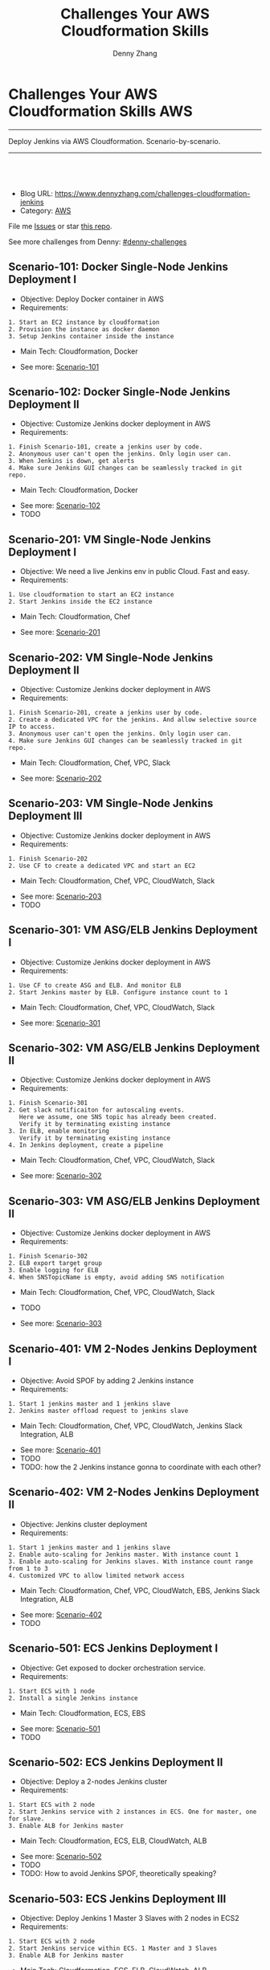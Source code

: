 * Challenges Your AWS Cloudformation Skills                             :AWS:
:PROPERTIES:
:type:     cloudformation
:END:
---------------------------------------------------------------------
Deploy Jenkins via AWS Cloudformation. Scenario-by-scenario.

[[image-blog:Challenges Your AWS Cloudformation Skills][https://raw.githubusercontent.com/DennyZhang/challenges-cloudformation-jenkins/master/images/cloud-formation.png]]
---------------------------------------------------------------------
#+BEGIN_HTML
<a href="https://github.com/dennyzhang/challenges-cloudformation-jenkins"><img align="right" width="200" height="183" src="https://www.dennyzhang.com/wp-content/uploads/denny/watermark/github.png" /></a>
<div id="the whole thing" style="overflow: hidden;">
<div style="float: left; padding: 5px"> <a href="https://www.linkedin.com/in/dennyzhang001"><img src="https://www.dennyzhang.com/wp-content/uploads/sns/linkedin.png" alt="linkedin" /></a></div>
<div style="float: left; padding: 5px"><a href="https://github.com/dennyzhang"><img src="https://www.dennyzhang.com/wp-content/uploads/sns/github.png" alt="github" /></a></div>
<div style="float: left; padding: 5px"><a href="https://www.dennyzhang.com/slack" target="_blank" rel="nofollow"><img src="https://slack.dennyzhang.com/badge.svg" alt="slack"/></a></div>
</div>

<br/><br/>
<a href="http://makeapullrequest.com" target="_blank" rel="nofollow"><img src="https://img.shields.io/badge/PRs-welcome-brightgreen.svg" alt="PRs Welcome"/></a>
#+END_HTML

- Blog URL: https://www.dennyzhang.com/challenges-cloudformation-jenkins
- Category: [[https://www.dennyzhang.com/category/AWS/][AWS]]

File me [[https://github.com/DennyZhang/challenges-cloudformation-jenkins/issues][Issues]] or star [[https://github.com/DennyZhang/challenges-cloudformation-jenkins][this repo]].

See more challenges from Denny: [[https://github.com/topics/denny-challenges][#denny-challenges]]

** Scenario-101: Docker Single-Node Jenkins Deployment I
- Objective: Deploy Docker container in AWS
- Requirements:
#+BEGIN_EXAMPLE
1. Start an EC2 instance by cloudformation
2. Provision the instance as docker daemon
3. Setup Jenkins container inside the instance
#+END_EXAMPLE

- Main Tech: Cloudformation, Docker

[[https://console.aws.amazon.com/cloudformation/home?region=us-east-1#/stacks/new?stackName=aws-jenkins&templateURL=https://s3.amazonaws.com/aws.dennyzhang.com/cf-jenkins-main-101.yml][https://s3.amazonaws.com/cloudformation-examples/cloudformation-launch-stack.png]]
- See more: [[https://github.com/dennyzhang/challenges-cloudformation-jenkins/tree/master/Scenario-101][Scenario-101]]

** Scenario-102: Docker Single-Node Jenkins Deployment II
- Objective: Customize Jenkins docker deployment in AWS
- Requirements:
#+BEGIN_EXAMPLE
1. Finish Scenario-101, create a jenkins user by code.
2. Anonymous user can't open the jenkins. Only login user can.
3. When Jenkins is down, get alerts
4. Make sure Jenkins GUI changes can be seamlessly tracked in git repo.
#+END_EXAMPLE

- Main Tech: Cloudformation, Docker

[[https://console.aws.amazon.com/cloudformation/home?region=us-east-1#/stacks/new?stackName=aws-jenkins&templateURL=https://s3.amazonaws.com/aws.dennyzhang.com/cf-jenkins-main-102.yml][https://s3.amazonaws.com/cloudformation-examples/cloudformation-launch-stack.png]]
- See more: [[https://github.com/dennyzhang/challenges-cloudformation-jenkins/tree/master/Scenario-102][Scenario-102]]
- TODO

#+BEGIN_HTML
<a href="https://www.dennyzhang.com"><img src="https://raw.githubusercontent.com/DennyZhang/challenges-cloudformation-jenkins/master/images/jenkins_docker_aio.png"/> </a>
#+END_HTML

** Scenario-201: VM Single-Node Jenkins Deployment I
- Objective: We need a live Jenkins env in public Cloud. Fast and easy.
- Requirements:
#+BEGIN_EXAMPLE
1. Use cloudformation to start an EC2 instance
2. Start Jenkins inside the EC2 instance
#+END_EXAMPLE

- Main Tech: Cloudformation, Chef

[[https://console.aws.amazon.com/cloudformation/home?region=us-east-1#/stacks/new?stackName=aws-jenkins&templateURL=https://s3.amazonaws.com/aws.dennyzhang.com/cf-jenkins-main-201.yml][https://s3.amazonaws.com/cloudformation-examples/cloudformation-launch-stack.png]]
- See more: [[https://github.com/dennyzhang/challenges-cloudformation-jenkins/tree/master/Scenario-201][Scenario-201]]

#+BEGIN_HTML
<a href="https://www.dennyzhang.com"><img align="right" width="185" height="37" src="https://raw.githubusercontent.com/USDevOps/mywechat-slack-group/master/images/dns_small.png"></a>
#+END_HTML

** Scenario-202: VM Single-Node Jenkins Deployment II
- Objective: Customize Jenkins docker deployment in AWS
- Requirements:
#+BEGIN_EXAMPLE
1. Finish Scenario-201, create a jenkins user by code.
2. Create a dedicated VPC for the jenkins. And allow selective source IP to access.
3. Anonymous user can't open the jenkins. Only login user can.
4. Make sure Jenkins GUI changes can be seamlessly tracked in git repo.
#+END_EXAMPLE

- Main Tech: Cloudformation, Chef, VPC, Slack

[[https://console.aws.amazon.com/cloudformation/home?region=us-east-1#/stacks/new?stackName=aws-jenkins&templateURL=https://s3.amazonaws.com/aws.dennyzhang.com/cf-jenkins-main-202.yml][https://s3.amazonaws.com/cloudformation-examples/cloudformation-launch-stack.png]]
- See more: [[https://github.com/dennyzhang/challenges-cloudformation-jenkins/tree/master/Scenario-202][Scenario-202]]

** Scenario-203: VM Single-Node Jenkins Deployment III
- Objective: Customize Jenkins docker deployment in AWS
- Requirements:
#+BEGIN_EXAMPLE
1. Finish Scenario-202
2. Use CF to create a dedicated VPC and start an EC2
#+END_EXAMPLE

- Main Tech: Cloudformation, Chef, VPC, CloudWatch, Slack

[[https://console.aws.amazon.com/cloudformation/home?region=us-east-1#/stacks/new?stackName=aws-jenkins&templateURL=https://s3.amazonaws.com/aws.dennyzhang.com/cf-jenkins-main-203.yml][https://s3.amazonaws.com/cloudformation-examples/cloudformation-launch-stack.png]]
- See more: [[https://github.com/dennyzhang/challenges-cloudformation-jenkins/tree/master/Scenario-203][Scenario-203]]
- TODO

#+BEGIN_HTML
<a href="https://www.dennyzhang.com"><img src="https://raw.githubusercontent.com/DennyZhang/challenges-cloudformation-jenkins/master/images/jenkins_vm_aio.png"/> </a>
#+END_HTML

** Scenario-301: VM ASG/ELB Jenkins Deployment I
- Objective: Customize Jenkins docker deployment in AWS
- Requirements:
#+BEGIN_EXAMPLE
1. Use CF to create ASG and ELB. And monitor ELB
2. Start Jenkins master by ELB. Configure instance count to 1
#+END_EXAMPLE

- Main Tech: Cloudformation, Chef, VPC, CloudWatch, Slack

[[https://console.aws.amazon.com/cloudformation/home?region=us-east-1#/stacks/new?stackName=aws-jenkins&templateURL=https://s3.amazonaws.com/aws.dennyzhang.com/cf-jenkins-main-301.yml][https://s3.amazonaws.com/cloudformation-examples/cloudformation-launch-stack.png]]
- See more: [[https://github.com/dennyzhang/challenges-cloudformation-jenkins/tree/master/Scenario-301][Scenario-301]]

** Scenario-302: VM ASG/ELB Jenkins Deployment II
- Objective: Customize Jenkins docker deployment in AWS
- Requirements:
#+BEGIN_EXAMPLE
1. Finish Scenario-301
2. Get slack notificaiton for autoscaling events.
   Here we assume, one SNS topic has already been created.
   Verify it by terminating existing instance
3. In ELB, enable monitoring
   Verify it by terminating existing instance
4. In Jenkins deployment, create a pipeline
#+END_EXAMPLE

- Main Tech: Cloudformation, Chef, VPC, CloudWatch, Slack

[[https://console.aws.amazon.com/cloudformation/home?region=us-east-1#/stacks/new?stackName=aws-jenkins&templateURL=https://s3.amazonaws.com/aws.dennyzhang.com/cf-jenkins-main-302.yml][https://s3.amazonaws.com/cloudformation-examples/cloudformation-launch-stack.png]]
- See more: [[https://github.com/dennyzhang/challenges-cloudformation-jenkins/tree/master/Scenario-302][Scenario-302]]

** Scenario-303: VM ASG/ELB Jenkins Deployment II
- Objective: Customize Jenkins docker deployment in AWS
- Requirements:
#+BEGIN_EXAMPLE
1. Finish Scenario-302
2. ELB export target group
3. Enable logging for ELB
4. When SNSTopicName is empty, avoid adding SNS notification
#+END_EXAMPLE

- Main Tech: Cloudformation, Chef, VPC, CloudWatch, Slack

- TODO

[[https://console.aws.amazon.com/cloudformation/home?region=us-east-1#/stacks/new?stackName=aws-jenkins&templateURL=https://s3.amazonaws.com/aws.dennyzhang.com/cf-jenkins-main-302.yml][https://s3.amazonaws.com/cloudformation-examples/cloudformation-launch-stack.png]]
- See more: [[https://github.com/dennyzhang/challenges-cloudformation-jenkins/tree/master/Scenario-303][Scenario-303]]

** Scenario-401: VM 2-Nodes Jenkins Deployment I
- Objective: Avoid SPOF by adding 2 Jenkins instance
- Requirements:
#+BEGIN_EXAMPLE
1. Start 1 jenkins master and 1 jenkins slave
2. Jenkins master offload request to jenkins slave
#+END_EXAMPLE

- Main Tech: Cloudformation, Chef, VPC, CloudWatch, Jenkins Slack Integration, ALB

[[https://console.aws.amazon.com/cloudformation/home?region=us-east-1#/stacks/new?stackName=aws-jenkins&templateURL=https://s3.amazonaws.com/aws.dennyzhang.com/cf-jenkins-main-401.yml][https://s3.amazonaws.com/cloudformation-examples/cloudformation-launch-stack.png]]
- See more: [[https://github.com/dennyzhang/challenges-cloudformation-jenkins/tree/master/Scenario-401][Scenario-401]]
- TODO
- TODO: how the 2 Jenkins instance gonna to coordinate with each other?

#+BEGIN_HTML
<a href="https://www.dennyzhang.com"><img align="right" width="185" height="37" src="https://raw.githubusercontent.com/USDevOps/mywechat-slack-group/master/images/dns_small.png"></a>
#+END_HTML

** Scenario-402: VM 2-Nodes Jenkins Deployment II
- Objective: Jenkins cluster deployment
- Requirements:
#+BEGIN_EXAMPLE
1. Start 1 jenkins master and 1 jenkins slave
2. Enable auto-scaling for Jenkins master. With instance count 1
3. Enable auto-scaling for Jenkins slaves. With instance count range from 1 to 3
4. Customized VPC to allow limited network access
#+END_EXAMPLE

- Main Tech: Cloudformation, Chef, VPC, CloudWatch, EBS, Jenkins Slack Integration, ALB

[[https://console.aws.amazon.com/cloudformation/home?region=us-east-1#/stacks/new?stackName=aws-jenkins&templateURL=https://s3.amazonaws.com/aws.dennyzhang.com/cf-jenkins-main-402.yml][https://s3.amazonaws.com/cloudformation-examples/cloudformation-launch-stack.png]]
- See more: [[https://github.com/dennyzhang/challenges-cloudformation-jenkins/tree/master/Scenario-402][Scenario-402]]
- TODO

#+BEGIN_HTML
<a href="https://www.dennyzhang.com"><img src="https://raw.githubusercontent.com/DennyZhang/challenges-cloudformation-jenkins/master/images/jenkins_vm_2nodes.png"/> </a>
#+END_HTML

** Scenario-501: ECS Jenkins Deployment I
- Objective: Get exposed to docker orchestration service.
- Requirements:
#+BEGIN_EXAMPLE
1. Start ECS with 1 node
2. Install a single Jenkins instance
#+END_EXAMPLE

- Main Tech: Cloudformation, ECS, EBS

[[https://console.aws.amazon.com/cloudformation/home?region=us-east-1#/stacks/new?stackName=aws-jenkins&templateURL=https://s3.amazonaws.com/aws.dennyzhang.com/cf-jenkins-main-501.yml][https://s3.amazonaws.com/cloudformation-examples/cloudformation-launch-stack.png]]
- See more: [[https://github.com/dennyzhang/challenges-cloudformation-jenkins/tree/master/Scenario-501][Scenario-501]]
- TODO

** Scenario-502: ECS Jenkins Deployment II
- Objective: Deploy a 2-nodes Jenkins cluster
- Requirements:
#+BEGIN_EXAMPLE
1. Start ECS with 2 node
2. Start Jenkins service with 2 instances in ECS. One for master, one for slave.
3. Enable ALB for Jenkins master
#+END_EXAMPLE

- Main Tech: Cloudformation, ECS, ELB, CloudWatch, ALB

[[https://console.aws.amazon.com/cloudformation/home?region=us-east-1#/stacks/new?stackName=aws-jenkins&templateURL=https://s3.amazonaws.com/aws.dennyzhang.com/cf-jenkins-main-502.yml][https://s3.amazonaws.com/cloudformation-examples/cloudformation-launch-stack.png]]
- See more: [[https://github.com/dennyzhang/challenges-cloudformation-jenkins/tree/master/Scenario-502][Scenario-502]]
- TODO
- TODO: How to avoid Jenkins SPOF, theoretically speaking?

#+BEGIN_HTML
<a href="https://www.dennyzhang.com"><img src="https://raw.githubusercontent.com/DennyZhang/challenges-cloudformation-jenkins/master/images/jenkins_ecs_2nodes.png"/> </a>
#+END_HTML

** Scenario-503: ECS Jenkins Deployment III
- Objective: Deploy Jenkins 1 Master 3 Slaves with 2 nodes in ECS2
- Requirements:
#+BEGIN_EXAMPLE
1. Start ECS with 2 node
2. Start Jenkins service within ECS. 1 Master and 3 Slaves
3. Enable ALB for Jenkins master
#+END_EXAMPLE

- Main Tech: Cloudformation, ECS, ELB, CloudWatch, ALB

[[https://console.aws.amazon.com/cloudformation/home?region=us-east-1#/stacks/new?stackName=aws-jenkins&templateURL=https://s3.amazonaws.com/aws.dennyzhang.com/cf-jenkins-main-503.yml][https://s3.amazonaws.com/cloudformation-examples/cloudformation-launch-stack.png]]
- See more: [[https://github.com/dennyzhang/challenges-cloudformation-jenkins/tree/master/Scenario-503][Scenario-503]]
- TODO
- TODO: How to avoid Jenkins SPOF, theoretically speaking?

#+BEGIN_HTML
<a href="https://www.dennyzhang.com"><img src="https://raw.githubusercontent.com/DennyZhang/challenges-cloudformation-jenkins/master/images/jenkins_ecs_2nodes_4instances.png"/> </a>
#+END_HTML

** Scenario-601: Large Scale Jenkins Deployment I
- Objective: Suppose you have 1K developers to use your Jenkins. Improve scalability, availability, security, etc.
- Requirements:
#+BEGIN_EXAMPLE
1. Scalability: multiple Jenkins master instances
2. Availability: Jenkins slave; Jenkins Master
2. Security: VPC, Jenkins authentication integration
#+END_EXAMPLE

- Main Tech: Cloudformation, ECS, EBS, ALB

[[https://console.aws.amazon.com/cloudformation/home?region=us-east-1#/stacks/new?stackName=aws-jenkins&templateURL=https://s3.amazonaws.com/aws.dennyzhang.com/cf-jenkins-main-601.yml][https://s3.amazonaws.com/cloudformation-examples/cloudformation-launch-stack.png]]
- See more: [[https://github.com/dennyzhang/challenges-cloudformation-jenkins/tree/master/Scenario-601][Scenario-601]]
- TODO

#+BEGIN_HTML
<a href="https://www.dennyzhang.com"><img src="https://raw.githubusercontent.com/DennyZhang/challenges-cloudformation-jenkins/master/images/jenkins_master_ha.png"/> </a>
#+END_HTML
** Highlights

 - **Highlights For This Case Study**
 #+BEGIN_EXAMPLE
 1. OS support: Amazon AMI, Ubuntu and CentOS
 2. Use CF to fully automate all deployments
 3. Auto-healing: autoscaling group. Improved service availability
 4. When issues have happened, we detect it earlier.
 5. Pretty secured
 6. Quick learner: I have never used CF before.
    This GitHub repo is the deliverable of 1.5 weeks' part time work.
 #+END_EXAMPLE


 - Discussions & Further Improvements:

 TOOD
 #+BEGIN_EXAMPLE
 0. Use docker/ecs/k8s
 1. Speed up the whole setup process
 2. Reduce the deployment failure rate
 3. Improve master HA by using EFS for shared storage of Jenkins HOME
 4. Setup 1 master N slaves models
 5. Improve error handling. e.g, False positive. when EC2 instance is up, but chef apply hasn't finished
 6. Save the cloud bills
 7. Use serverless instead of Jenkins hosted solution
 8. Use CodeDeploy to replace Chef
 #+END_EXAMPLE

 - Personal Review:
 #+BEGIN_EXAMPLE
 1. Really like container/ECS deployment over VM deployment.
 2. Jenkins community don't have HA solution for Jenkins master yet.
 3. Jenkins plugins dependency is really troublesome.
 #+END_EXAMPLE

 - Critical Info
 #+BEGIN_SRC sh
 # Centos Jenkins Conf
 /etc/sysconfig/jenkins

 # Run chef deployment
 chef-solo --config "/home/ec2-user/chef/solo.rb" \
   --log_level auto -L "/home/ec2-user/log/run_chef_solo.log" \
   --force-formatter --no-color \
   --json-attributes "/home/ec2-user/chef/node.json"
 #+END_SRC
* More Resources
License: Code is licensed under [[https://www.dennyzhang.com/wp-content/mit_license.txt][MIT License]].

- Useful links
#+BEGIN_EXAMPLE
https://github.com/widdix/aws-cf-templates
https://github.com/awslabs/startup-kit-templates
http://templates.cloudonaut.io/en/stable/jenkins/

# Jenkins Security
https://wiki.jenkins.io/display/JENKINS/Standard+Security+Setup
https://d0.awsstatic.com/whitepapers/DevOps/Jenkins_on_AWS.pdf
#+END_EXAMPLE

#+BEGIN_HTML
<a href="https://www.dennyzhang.com"><img align="right" width="201" height="268" src="https://raw.githubusercontent.com/USDevOps/mywechat-slack-group/master/images/denny_201706.png"></a>

<a href="https://www.dennyzhang.com"><img align="right" src="https://raw.githubusercontent.com/USDevOps/mywechat-slack-group/master/images/dns_small.png"></a>
#+END_HTML

* org-mode configuration                                           :noexport:
#+STARTUP: overview customtime noalign logdone hidestars
#+TITLE:  Challenges Your AWS Cloudformation Skills
#+DESCRIPTION: 
#+KEYWORDS: 
#+AUTHOR: Denny Zhang
#+EMAIL:  denny@dennyzhang.com
#+TAGS: noexport(n)
#+PRIORITIES: A D C
#+OPTIONS:   H:3 num:t toc:nil \n:nil @:t ::t |:t ^:t -:t f:t *:t <:t
#+OPTIONS:   TeX:t LaTeX:nil skip:nil d:nil todo:t pri:nil tags:not-in-toc
#+EXPORT_EXCLUDE_TAGS: exclude noexport
#+SEQ_TODO: TODO HALF ASSIGN | DONE BYPASS DELEGATE CANCELED DEFERRED
#+LINK_UP:   
#+LINK_HOME: 
